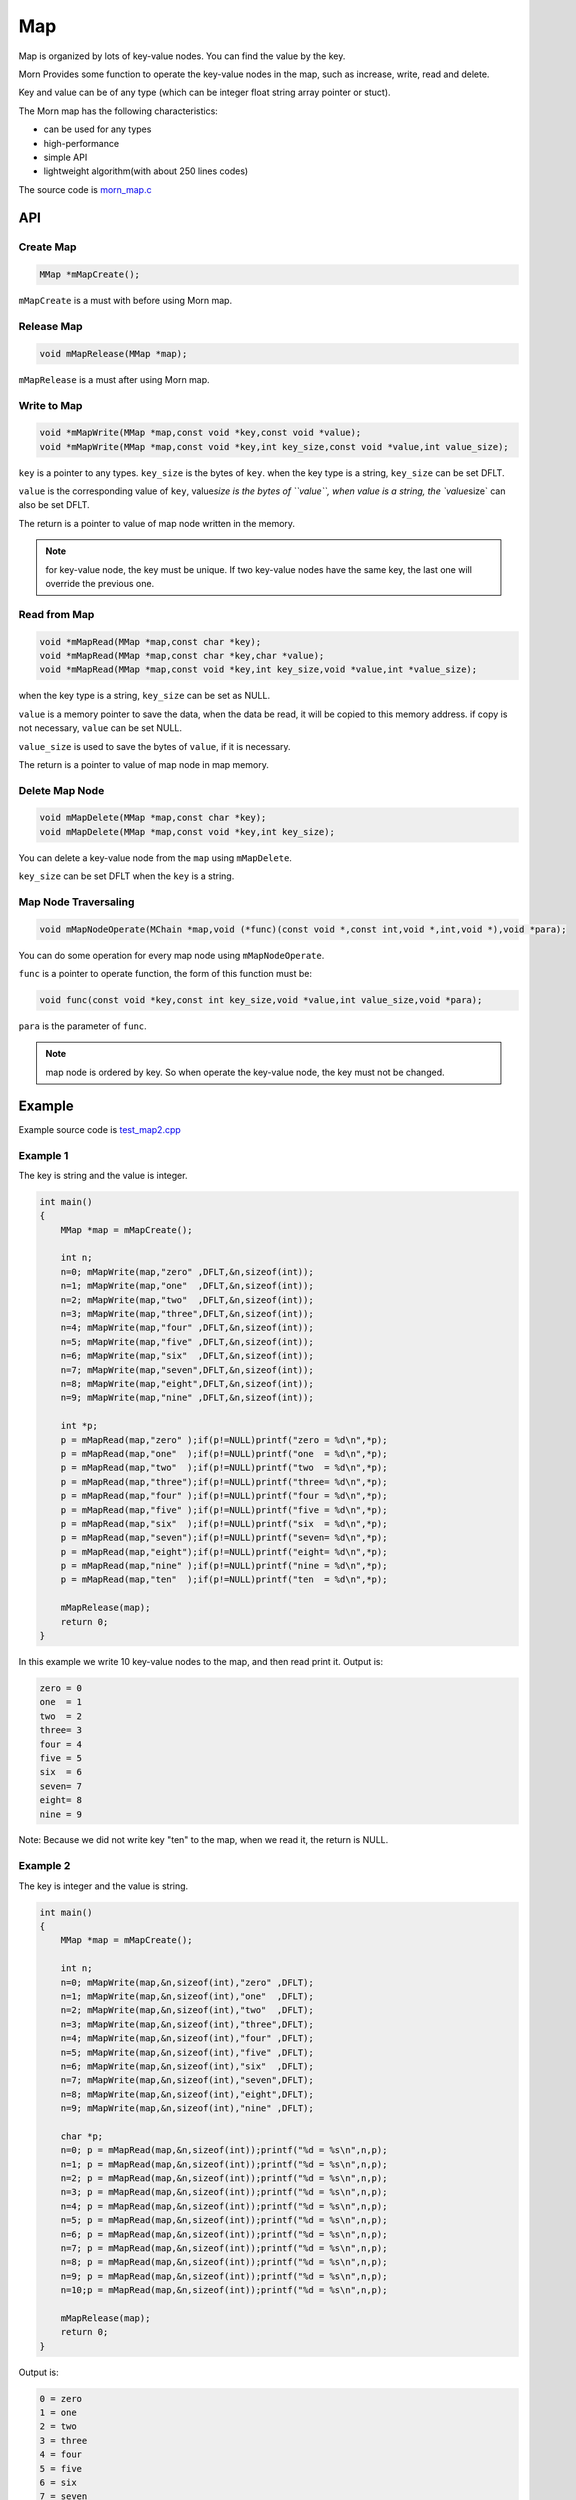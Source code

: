 .. _header-n0:

Map
===

Map is organized by lots of key-value nodes. You can find the value by
the key.

Morn Provides some function to operate the key-value nodes in the map,
such as increase, write, read and delete.

Key and value can be of any type (which can be integer float string
array pointer or stuct).

The Morn map has the following characteristics:

-  can be used for any types

-  high-performance

-  simple API

-   lightweight algorithm(with about 250 lines codes)

The source code is `morn_map.c <../src/util/morn_map.c>`__

.. _header-n18:

API
---

.. _header-n19:

Create Map
~~~~~~~~~~

.. code:: c

   MMap *mMapCreate();

``mMapCreate`` is a must with before using Morn map.

.. _header-n23:

Release Map
~~~~~~~~~~~

.. code:: c

   void mMapRelease(MMap *map);

``mMapRelease`` is a must after using Morn map.

.. _header-n27:

Write to Map
~~~~~~~~~~~~

.. code:: c

   void *mMapWrite(MMap *map,const void *key,const void *value);
   void *mMapWrite(MMap *map,const void *key,int key_size,const void *value,int value_size);

``key`` is a pointer to any types. ``key_size`` is the bytes of ``key``.
when the key type is a string, ``key_size`` can be set DFLT.

``value`` is the corresponding value of ``key``, value\ *size is the
bytes of ``value``, when value is a string, the \`value*\ size\` can
also be set DFLT.

The return is a pointer to value of map node written in the memory.

.. note::
   for key-value node, the key must be unique. If two key-value nodes have the same key, the last one will override the previous one.

.. _header-n34:

Read from Map
~~~~~~~~~~~~~

.. code:: c

   void *mMapRead(MMap *map,const char *key);
   void *mMapRead(MMap *map,const char *key,char *value);
   void *mMapRead(MMap *map,const void *key,int key_size,void *value,int *value_size);

when the key type is a string, ``key_size`` can be set as NULL.

``value`` is a memory pointer to save the data, when the data be read,
it will be copied to this memory address. if copy is not necessary,
``value`` can be set NULL.

``value_size`` is used to save the bytes of ``value``, if it is
necessary.

The return is a pointer to value of map node in map memory.

.. _header-n40:

Delete Map Node
~~~~~~~~~~~~~~~

.. code:: c

   void mMapDelete(MMap *map,const char *key);
   void mMapDelete(MMap *map,const void *key,int key_size);

You can delete a key-value node from the ``map`` using ``mMapDelete``.

``key_size`` can be set DFLT when the ``key`` is a string.

.. _header-n44:

Map Node Traversaling
~~~~~~~~~~~~~~~~~~~~~

.. code:: c

   void mMapNodeOperate(MChain *map,void (*func)(const void *,const int,void *,int,void *),void *para);

You can do some operation for every map node using ``mMapNodeOperate``.

``func`` is a pointer to operate function, the form of this function
must be:

.. code:: c

   void func(const void *key,const int key_size,void *value,int value_size,void *para);

``para`` is the parameter of ``func``.

.. note::
   map node is ordered by key. So when operate the key-value node, the key must not be changed.

.. _header-n51:

Example
-------

Example source code is `test_map2.cpp <../test/test_map2.cpp>`__

.. _header-n56:

Example 1
~~~~~~~~~

The key is string and the value is integer.

.. code:: c

   int main()
   {
       MMap *map = mMapCreate();
       
       int n;
       n=0; mMapWrite(map,"zero" ,DFLT,&n,sizeof(int));
       n=1; mMapWrite(map,"one"  ,DFLT,&n,sizeof(int));
       n=2; mMapWrite(map,"two"  ,DFLT,&n,sizeof(int));
       n=3; mMapWrite(map,"three",DFLT,&n,sizeof(int));
       n=4; mMapWrite(map,"four" ,DFLT,&n,sizeof(int));
       n=5; mMapWrite(map,"five" ,DFLT,&n,sizeof(int));
       n=6; mMapWrite(map,"six"  ,DFLT,&n,sizeof(int));
       n=7; mMapWrite(map,"seven",DFLT,&n,sizeof(int));
       n=8; mMapWrite(map,"eight",DFLT,&n,sizeof(int));
       n=9; mMapWrite(map,"nine" ,DFLT,&n,sizeof(int));
       
       int *p;
       p = mMapRead(map,"zero" );if(p!=NULL)printf("zero = %d\n",*p);
       p = mMapRead(map,"one"  );if(p!=NULL)printf("one  = %d\n",*p); 
       p = mMapRead(map,"two"  );if(p!=NULL)printf("two  = %d\n",*p); 
       p = mMapRead(map,"three");if(p!=NULL)printf("three= %d\n",*p);
       p = mMapRead(map,"four" );if(p!=NULL)printf("four = %d\n",*p);
       p = mMapRead(map,"five" );if(p!=NULL)printf("five = %d\n",*p);
       p = mMapRead(map,"six"  );if(p!=NULL)printf("six  = %d\n",*p);
       p = mMapRead(map,"seven");if(p!=NULL)printf("seven= %d\n",*p);
       p = mMapRead(map,"eight");if(p!=NULL)printf("eight= %d\n",*p);
       p = mMapRead(map,"nine" );if(p!=NULL)printf("nine = %d\n",*p);
       p = mMapRead(map,"ten"  );if(p!=NULL)printf("ten  = %d\n",*p);
       
       mMapRelease(map);
       return 0;
   }

In this example we write 10 key-value nodes to the map, and then read
print it. Output is:

.. code:: 

   zero = 0
   one  = 1
   two  = 2
   three= 3
   four = 4
   five = 5
   six  = 6
   seven= 7
   eight= 8
   nine = 9

Note: Because we did not write key "ten" to the map, when we read it,
the return is NULL.

.. _header-n62:

Example 2
~~~~~~~~~

The key is integer and the value is string.

.. code:: c

   int main()
   {
       MMap *map = mMapCreate();
       
       int n;
       n=0; mMapWrite(map,&n,sizeof(int),"zero" ,DFLT);
       n=1; mMapWrite(map,&n,sizeof(int),"one"  ,DFLT);
       n=2; mMapWrite(map,&n,sizeof(int),"two"  ,DFLT);
       n=3; mMapWrite(map,&n,sizeof(int),"three",DFLT);
       n=4; mMapWrite(map,&n,sizeof(int),"four" ,DFLT);
       n=5; mMapWrite(map,&n,sizeof(int),"five" ,DFLT);
       n=6; mMapWrite(map,&n,sizeof(int),"six"  ,DFLT);
       n=7; mMapWrite(map,&n,sizeof(int),"seven",DFLT);
       n=8; mMapWrite(map,&n,sizeof(int),"eight",DFLT);
       n=9; mMapWrite(map,&n,sizeof(int),"nine" ,DFLT);
       
       char *p;
       n=0; p = mMapRead(map,&n,sizeof(int));printf("%d = %s\n",n,p);
       n=1; p = mMapRead(map,&n,sizeof(int));printf("%d = %s\n",n,p); 
       n=2; p = mMapRead(map,&n,sizeof(int));printf("%d = %s\n",n,p); 
       n=3; p = mMapRead(map,&n,sizeof(int));printf("%d = %s\n",n,p);
       n=4; p = mMapRead(map,&n,sizeof(int));printf("%d = %s\n",n,p);
       n=5; p = mMapRead(map,&n,sizeof(int));printf("%d = %s\n",n,p);
       n=6; p = mMapRead(map,&n,sizeof(int));printf("%d = %s\n",n,p);
       n=7; p = mMapRead(map,&n,sizeof(int));printf("%d = %s\n",n,p);
       n=8; p = mMapRead(map,&n,sizeof(int));printf("%d = %s\n",n,p);
       n=9; p = mMapRead(map,&n,sizeof(int));printf("%d = %s\n",n,p);
       n=10;p = mMapRead(map,&n,sizeof(int));printf("%d = %s\n",n,p);
       
       mMapRelease(map);
       return 0;
   }

Output is:

.. code:: 

   0 = zero  
   1 = one   
   2 = two   
   3 = three 
   4 = four  
   5 = five  
   6 = six   
   7 = seven 
   8 = eight 
   9 = nine  
   10 = (null)

Note: Since we did not write key 10 to the map, when we read it, the
return is NULL.

.. _header-n68:

Example 3
~~~~~~~~~

This example shows that: in Morn map we can use any type of keys and
values, such as integer float pointer array string and struct etc. And
we can mix use any type in map.

.. code:: c

   int main()
   {
       MMap *map = mMapCreate();
       
       //key is pointer
       int *a=NULL;int idx=1;
       mMapWrite(map,&a,sizeof(int *),&idx,sizeof(int));
       
       //key is integer
       int b=1;idx=2;
       mMapWrite(map,&b,sizeof(int),&idx,sizeof(int));
       
       //key is float
       float c=2;idx=3;
       mMapWrite(map,&c,sizeof(float),&idx,sizeof(int));
       
       //key is array
       double d[4]={1,9,4,9};idx=4;
       mMapWrite(map,d,4*sizeof(double),&idx,sizeof(int));
       
       //key is string
       char *e="test string";idx=5;
       mMapWrite(map,e,strlen(e),&idx,sizeof(int));
       
       //key is struct
       struct {int d1;float d2;double d3[3];} f;idx=6;
       mMapWrite(map,&f,sizeof(f),&idx,sizeof(int));
       
       printf("f idx=%d\n",*(int *)mMapRead(map,&f,sizeof(f),NULL,DFLT));
       printf("e idx=%d\n",*(int *)mMapRead(map, e,strlen(e),NULL,DFLT));
       printf("d idx=%d\n",*(int *)mMapRead(map, d,sizeof(d),NULL,DFLT));
       printf("c idx=%d\n",*(int *)mMapRead(map,&c,sizeof(c),NULL,DFLT));
       printf("b idx=%d\n",*(int *)mMapRead(map,&b,sizeof(b),NULL,DFLT));
       printf("a idx=%d\n",*(int *)mMapRead(map,&a,sizeof(a),NULL,DFLT));

       mMapRelease(map);
       return 0;
   }

Output is:

.. code:: 

   f idx=6
   e idx=5
   d idx=4
   c idx=3
   b idx=2
   a idx=1

Note: **mixing types of key is not recommended in practice**. In the
following example, an error will occur:

.. code:: c

   int main()
   {
       MMap *map = mMapCreate();
       
       char *a="abcd";int idx=1;
       mMapWrite(map,a,strlen(a),&idx,sizeof(int));
       
       unsigned char b[4]={97,98,99,100};idx=2;
       mMapWrite(map,b,sizeof(b),&idx,sizeof(int));
       
       int c = 1684234849;idx=3;
       mMapWrite(map,&c,sizeof(c),&idx,sizeof(int));
       
       float d = 16777999408082104000000.0f;idx=4;
       mMapWrite(map,&d,sizeof(d),&idx,sizeof(int));
       
       printf("a idx=%d\n",*(int *)mMapRead(map, a,strlen(a),NULL,DFLT));
       printf("b idx=%d\n",*(int *)mMapRead(map, b,sizeof(b),NULL,DFLT));
       printf("c idx=%d\n",*(int *)mMapRead(map,&c,sizeof(c),NULL,DFLT));
       printf("d idx=%d\n",*(int *)mMapRead(map,&d,sizeof(d),NULL,DFLT));
       
       mMapRelease(map);
       return 0;
   }

Output is:

.. code:: c

   a idx=4
   b idx=4
   c idx=4
   d idx=4

Although a/b/c/d has different types, they are the same in memory, which
is 0x64636261 used 4 bytes. So all four ``mMapWrite`` are exactly use
the same parameters, and it will be overwrite one by one.

.. _header-n79:

Performance
-----------

Here we main compared Morn map using C and STL map/unordered\ *map using
C++. usually the std::map is a red-black tree, and std::unordered*\ map
is a hash-table.

Tests include writing, reading, and deleting.

Complete test file is
`test_map2.cpp <https://github.com/jingweizhanghuai/Morn/blob/master/test/test_map2.cpp>`__.

We use the following command to compile the program:

.. code:: 

   g++ -O2 -DNDEBUG test_map2.cpp -lmorn -o test_map2.exe

The following code is used to generate random integers and random
strings for the test:

.. code:: c

   struct TestData
   {
       char data_s[32];
       int data_i;
   };
   void data_gerenate(struct TestData *data,int number)
   {
       int i,j;
       for(i=0;i<number;i++)
       {
           mRandString(data[i].data_s,15,31);
           data[i].data_i = mRand();
       }
   }

.. _header-n83:

Test 1
~~~~~~

Test with the key is string, and the value is integer:

.. code:: c

   printf("\n10000 times test with 100 node for key is string and value is integer:\n");
   mTimerBegin("STL map");
   for(int n=0;n<10000;n++)
   {
       for(int i=0;i<100;i++) stl_map[data[i].data_s]=data[i].data_i;
       for(int i=0;i<100;i++) int data_i = stl_map.find(data[i].data_s)->second;
       for(int i=0;i<100;i++) stl_map.erase(data[i].data_s);
   }
   mTimerEnd("STL map");
   
   mTimerBegin("STL unordered_map");
   for(int n=0;n<10000;n++)
   {
       for(int i=0;i<100;i++) stl_unorderedmap[data[i].data_s]=data[i].data_i;
       for(int i=0;i<100;i++) int data_i = stl_unorderedmap.find(data[i].data_s)->second;
       for(int i=0;i<100;i++) stl_unorderedmap.erase(data[i].data_s);
   }
   mTimerEnd("STL unordered_map");
   
   mTimerBegin("Morn map");
   for(int n=0;n<10000;n++)
   {
       for(int i=0;i<100;i++) mMapWrite(morn_map,data[i].data_s,DFLT,&(data[i].data_i),sizeof(int));
       for(int i=0;i<100;i++) int *data_i = (int *)mMapRead(morn_map,data[i].data_s);
       for(int i=0;i<100;i++) mMapNodeDelete(morn_map,data[i].data_s);
   }
   mTimerEnd("Morn map");

We test: 1. read and write 100 key-value nodes with 10000 times, 2. read
and write 1000 key-value nodes with 1000 times, 3. read and write 10000
key-value nodes with 100 times. The Output is:

|image1|

Thus: **when key is string Morn is faster then std::map and
std::unorderd_map**\ 。

.. _header-n89:

Test 2
~~~~~~

Test with the key is integer, and the value is string:

.. code:: c

   printf("\n10000 times test with 100 node for key is integer and value is string:\n");
   mTimerBegin("STL map");
   for(int n=0;n<10000;n++)
   {
       for(int i=0;i<100;i++) stl_map[data[i].data_i]=data[i].data_s;
       for(int i=0;i<100;i++) std::string data_s = stl_map.find(data[i].data_i)->second;
       for(int i=0;i<100;i++) stl_map.erase(data[i].data_i);
   }
   mTimerEnd("STL map");
   
   mTimerBegin("STL unordered_map");
   for(int n=0;n<10000;n++)
   {
       for(int i=0;i<100;i++) stl_unorderedmap[data[i].data_i]=data[i].data_s;
       for(int i=0;i<100;i++) std::string data_s = stl_unorderedmap.find(data[i].data_i)->second;
       for(int i=0;i<100;i++) stl_unorderedmap.erase(data[i].data_i);
   }
   mTimerEnd("STL unordered_map");
   
   mTimerBegin("Morn map");
   for(int n=0;n<10000;n++)
   {
       for(int i=0;i<100;i++) mMapWrite(morn_map,&(data[i].data_i),sizeof(int),data[i].data_s,NULL);
       for(int i=0;i<100;i++) char *data_s=(char *)mMapRead(morn_map,&(data[i].data_i),sizeof(int));
       for(int i=0;i<100;i++) mMapNodeDelete(morn_map,&(data[i].data_i),sizeof(int));
   }
   mTimerEnd("Morn map");

We test: 1. read and write 100 key-value nodes with 10000 times, 2. read
and write 1000 key-value nodes with 1000 times, 3. read and write 10000
key-value nodes with 100 times. The Output is:

|image2|

Thus: **when key is integer, Morn is faster than std::map and
std::unorderd_map**.

.. _header-n95:

Test 3
~~~~~~

Test with the key is ordered integer, and the value is string:

.. code:: c

   printf("\n10000 times test with 100 node for key is orderly integer and value is string:\n");
   mTimerBegin("STL map");
   for(int n=0;n<10000;n++)
   {
       for(int i=0;i<100;i++) stl_map[i]=data[i].data_s;
       for(int i=0;i<100;i++) std::string data_s = stl_map.find(i)->second;
       for(int i=0;i<100;i++) stl_map.erase(i);
   }
   mTimerEnd("STL map");
   
   mTimerBegin("STL unordered_map");
   for(int n=0;n<10000;n++)
   {
       for(int i=0;i<100;i++) stl_unorderedmap[i]=data[i].data_s;
       for(int i=0;i<100;i++) std::string data_s = stl_unorderedmap.find(i)->second;
       for(int i=0;i<100;i++) stl_unorderedmap.erase(i);
   }
   mTimerEnd("STL unordered_map");
   
   mTimerBegin("Morn map");
   for(int n=0;n<10000;n++)
   {
       for(int i=0;i<100;i++) mMapWrite(morn_map,&i,sizeof(int),data[i].data_s,NULL);
       for(int i=0;i<100;i++) char *data_s = (char *)mMapRead(morn_map,&i,sizeof(int));
       for(int i=0;i<100;i++) mMapNodeDelete(morn_map,&i,sizeof(int));
   }
   mTimerEnd("Morn map");

We test: 1. read and write 100 key-value nodes with 10000 times, 2. read
and write 1000 key-value nodes with 1000 times, 3. read and write 10000
key-value nodes with 100 times. The Output is:

|image3|

Thus: **when key is integer, Morn is faster than std::map and
std::unorderd_map**.

.. _header-n101:

Test 4
~~~~~~

Test for large amount of data with key is string and value is integer:

.. code:: c

   mTimerBegin("STL map write");
   for(int i=0;i<number;i++) stl_map[data[i].data_s]=data[i].data_i;
   mTimerEnd("STL map write");
   
   mTimerBegin("STL unordered_map write");
   for(int i=0;i<number;i++) stl_unorderedmap[data[i].data_s]=data[i].data_i;
   mTimerEnd("STL unordered_map write");
   
   mTimerBegin("Morn map write");
   for(int i=0;i<number;i++) mMapWrite(morn_map,data[i].data_s,DFLT,&(data[i].data_i),sizeof(int));
   mTimerEnd("Morn map write");
   
   mTimerBegin("STL map read");
   for(int i=0;i<number;i++) int data_i = stl_map.find(data[i].data_s)->second;
   mTimerEnd("STL map read");
   
   mTimerBegin("STL unordered_map read");
   for(int i=0;i<number;i++) int data_i = stl_unorderedmap.find(data[i].data_s)->second;
   mTimerEnd("STL unordered_map read");
   
   mTimerBegin("Morn map read");
   for(int i=0;i<number;i++) int *data_i = (int *)mMapRead(morn_map,data[i].data_s);
   mTimerEnd("Morn map read");
   
   mTimerBegin("STL map erase");
   for(int i=0;i<number;i++) stl_map.erase(data[i].data_s);
   mTimerEnd("STL map erase");
   
   mTimerBegin("STL unordered_map erase");
   for(int i=0;i<number;i++) stl_unorderedmap.erase(data[i].data_s);
   mTimerEnd("STL unordered_map erase");
   
   mTimerBegin("Morn map delete");
   for(int i=0;i<number;i++) mMapNodeDelete(morn_map,data[i].data_s);
   mTimerEnd("Morn map delete");

We test 100000 key-value nodes and 1000000 key-value nodes, Output is:

|image4|

It can be seen that: **for large amount of data, when key is string,
Morn is faster than std::map. But if there is millions of nodes, Morn
will fall behind of std::unorderd_map**.

.. _header-n107:

Test 5
~~~~~~

Test for large amount of data with key is integer and value is string:

.. code:: c

   mTimerBegin("STL map write");
   for(int i=0;i<number;i++) stl_map[data[i].data_i]=data[i].data_s;
   mTimerEnd("STL map write");
   
   mTimerBegin("STL unordered_map write");
   for(int i=0;i<number;i++) stl_unorderedmap[data[i].data_i]=data[i].data_s;
   mTimerEnd("STL unordered_map write");
   
   mTimerBegin("Morn map write");
   for(int i=0;i<number;i++) mMapWrite(morn_map,&(data[i].data_i),sizeof(int),data[i].data_s,DFLT);
   mTimerEnd("Morn map write");
   
   mTimerBegin("STL map read");
   for(int i=0;i<number;i++) std::string data_s = stl_map.find(data[i].data_i)->second;
   mTimerEnd("STL map read");
   
   mTimerBegin("STL unordered_map read");
   for(int i=0;i<number;i++) std::string data_s = stl_unorderedmap.find(data[i].data_i)->second;
   mTimerEnd("STL unordered_map read");
   
   mTimerBegin("Morn map read");
   for(int i=0;i<number;i++) char *data_s = (char *)mMapRead(morn_map,&(data[i].data_i),sizeof(int),NULL,DFLT);
   mTimerEnd("Morn map read");
   
   mTimerBegin("STL map erase");
   for(int i=0;i<number;i++) stl_map.erase(data[i].data_i);
   mTimerEnd("STL map erase");
   
   mTimerBegin("STL unordered_map erase");
   for(int i=0;i<number;i++) stl_unorderedmap.erase(data[i].data_i);
   mTimerEnd("STL unordered_map erase");
   
   mTimerBegin("Morn map delete");
   for(int i=0;i<number;i++) mMapNodeDelete(morn_map,&(data[i].data_i),sizeof(int));
   mTimerEnd("Morn map delete");

We test 100000 key-value nodes and 1000000 key-value nodes, Output is:

|image5|

It can be seen that: **for large amount of data, when key is integer,
std::unorderd_map is faster than Morn map. And if there is millions of
nodes, Morn will fall behind of std::map**.

The above tests show that: 1. Morn has extreme performance when the data
amount is not too large(<100000). 2. Morn has high performance when the
key type is string, struct, array and other complex types.

.. |image1| image:: https://z3.ax1x.com/2021/04/12/c0HZGD.png
   :target: https://imgtu.com/i/c0HZGD
.. |image2| image:: https://z3.ax1x.com/2021/04/12/c0HVPO.png
   :target: https://imgtu.com/i/c0HVPO
.. |image3| image:: https://z3.ax1x.com/2021/04/12/c0HAIK.png
   :target: https://imgtu.com/i/c0HAIK
.. |image4| image:: https://z3.ax1x.com/2021/04/12/c0HeRe.png
   :target: https://imgtu.com/i/c0HeRe
.. |image5| image:: https://z3.ax1x.com/2021/04/12/c0Hka6.png
   :target: https://imgtu.com/i/c0Hka6
